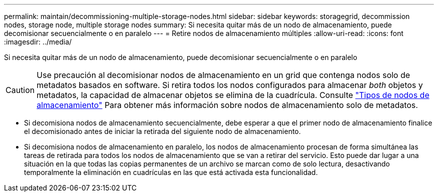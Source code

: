 ---
permalink: maintain/decommissioning-multiple-storage-nodes.html 
sidebar: sidebar 
keywords: storagegrid, decommission nodes, storage node, multiple storage nodes 
summary: Si necesita quitar más de un nodo de almacenamiento, puede decomisionar secuencialmente o en paralelo 
---
= Retire nodos de almacenamiento múltiples
:allow-uri-read: 
:icons: font
:imagesdir: ../media/


[role="lead"]
Si necesita quitar más de un nodo de almacenamiento, puede decomisionar secuencialmente o en paralelo


CAUTION: Use precaución al decomisionar nodos de almacenamiento en un grid que contenga nodos solo de metadatos basados en software. Si retira todos los nodos configurados para almacenar _both_ objetos y metadatos, la capacidad de almacenar objetos se elimina de la cuadrícula. Consulte link:../primer/what-storage-node-is.html#types-of-storage-nodes["Tipos de nodos de almacenamiento"] Para obtener más información sobre nodos de almacenamiento solo de metadatos.

* Si decomisiona nodos de almacenamiento secuencialmente, debe esperar a que el primer nodo de almacenamiento finalice el decomisionado antes de iniciar la retirada del siguiente nodo de almacenamiento.
* Si decomisiona nodos de almacenamiento en paralelo, los nodos de almacenamiento procesan de forma simultánea las tareas de retirada para todos los nodos de almacenamiento que se van a retirar del servicio. Esto puede dar lugar a una situación en la que todas las copias permanentes de un archivo se marcan como de solo lectura, desactivando temporalmente la eliminación en cuadrículas en las que está activada esta funcionalidad.

